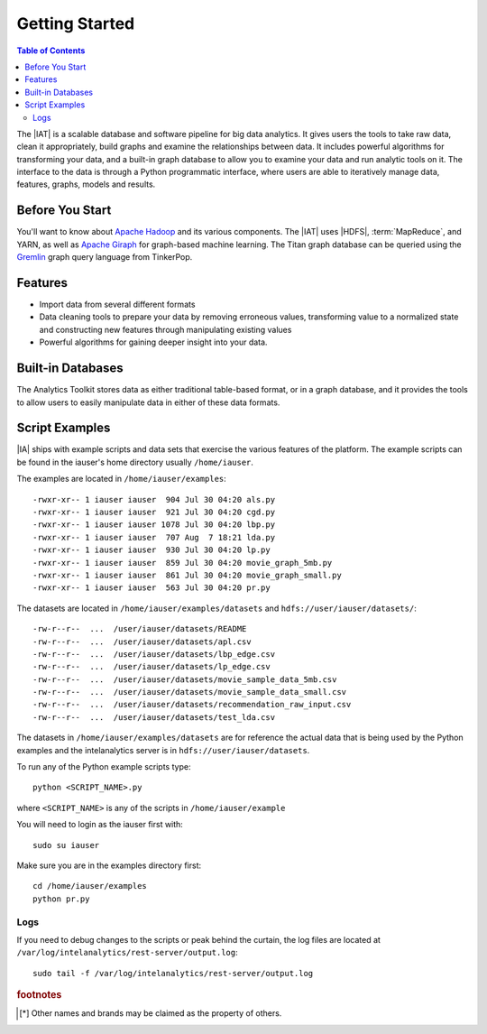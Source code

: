 ===============
Getting Started
===============

.. contents:: Table of Contents
    :local:

The |IAT| is a scalable database and software pipeline for big data analytics.
It gives users the tools to take raw data, clean it appropriately, build graphs
and examine the relationships between data.
It includes powerful algorithms for transforming your data, and a built-in
graph database to allow you to examine your data and run analytic tools on it.
The interface to the data is through a Python programmatic interface, where
users are able to iteratively manage data, features, graphs, models and results.

----------------
Before You Start
----------------

You'll want to know about `Apache Hadoop`_ and its various components.
The |IAT| uses |HDFS|, :term:`MapReduce`, and YARN, as well as `Apache Giraph`_
for graph-based machine learning.
The Titan graph database can be queried using the `Gremlin`_ graph query
language from TinkerPop.

--------
Features
--------

*   Import data from several different formats
*   Data cleaning tools to prepare your data by removing erroneous values,
    transforming value to a normalized state and constructing
    new features through manipulating existing values
*   Powerful algorithms for gaining deeper insight into your data.

------------------
Built-in Databases
------------------

The Analytics Toolkit stores data as either traditional table-based format,
or in a graph database, and it provides the tools to allow users to
easily manipulate data in either of these data formats.

---------------
Script Examples
---------------

|IA| ships with example scripts and data sets that exercise the various
features of the platform.
The example scripts can be found in the iauser's home directory usually
``/home/iauser``.

The examples are located in ``/home/iauser/examples``::

    -rwxr-xr-- 1 iauser iauser  904 Jul 30 04:20 als.py
    -rwxr-xr-- 1 iauser iauser  921 Jul 30 04:20 cgd.py
    -rwxr-xr-- 1 iauser iauser 1078 Jul 30 04:20 lbp.py
    -rwxr-xr-- 1 iauser iauser  707 Aug  7 18:21 lda.py
    -rwxr-xr-- 1 iauser iauser  930 Jul 30 04:20 lp.py
    -rwxr-xr-- 1 iauser iauser  859 Jul 30 04:20 movie_graph_5mb.py
    -rwxr-xr-- 1 iauser iauser  861 Jul 30 04:20 movie_graph_small.py
    -rwxr-xr-- 1 iauser iauser  563 Jul 30 04:20 pr.py

The datasets are located in ``/home/iauser/examples/datasets`` and
``hdfs://user/iauser/datasets/``::

    -rw-r--r--  ...  /user/iauser/datasets/README
    -rw-r--r--  ...  /user/iauser/datasets/apl.csv
    -rw-r--r--  ...  /user/iauser/datasets/lbp_edge.csv
    -rw-r--r--  ...  /user/iauser/datasets/lp_edge.csv
    -rw-r--r--  ...  /user/iauser/datasets/movie_sample_data_5mb.csv
    -rw-r--r--  ...  /user/iauser/datasets/movie_sample_data_small.csv
    -rw-r--r--  ...  /user/iauser/datasets/recommendation_raw_input.csv
    -rw-r--r--  ...  /user/iauser/datasets/test_lda.csv

The datasets in ``/home/iauser/examples/datasets`` are for reference the actual
data that is being used by the Python examples and the intelanalytics server
is in ``hdfs://user/iauser/datasets``.

To run any of the Python example scripts type::

    python <SCRIPT_NAME>.py

where ``<SCRIPT_NAME>`` is any of the scripts in ``/home/iauser/example``

You will need to login as the iauser first with::

    sudo su iauser

Make sure you are in the examples directory first::

    cd /home/iauser/examples
    python pr.py

Logs
====

If you need to debug changes to the scripts or peak behind the curtain, the log
files are located at ``/var/log/intelanalytics/rest-server/output.log``::

    sudo tail -f /var/log/intelanalytics/rest-server/output.log

.. rubric:: footnotes

.. [*] Other names and brands may be claimed as the property of others.

.. _iPython: http://ipython.org/
.. _Apache Hadoop: http://hadoop.apache.org/docs/current/index.html 
.. _Apache Giraph: http://giraph.apache.org/ 
.. _Gremlin: https://github.com/tinkerpop/gremlin/wiki

